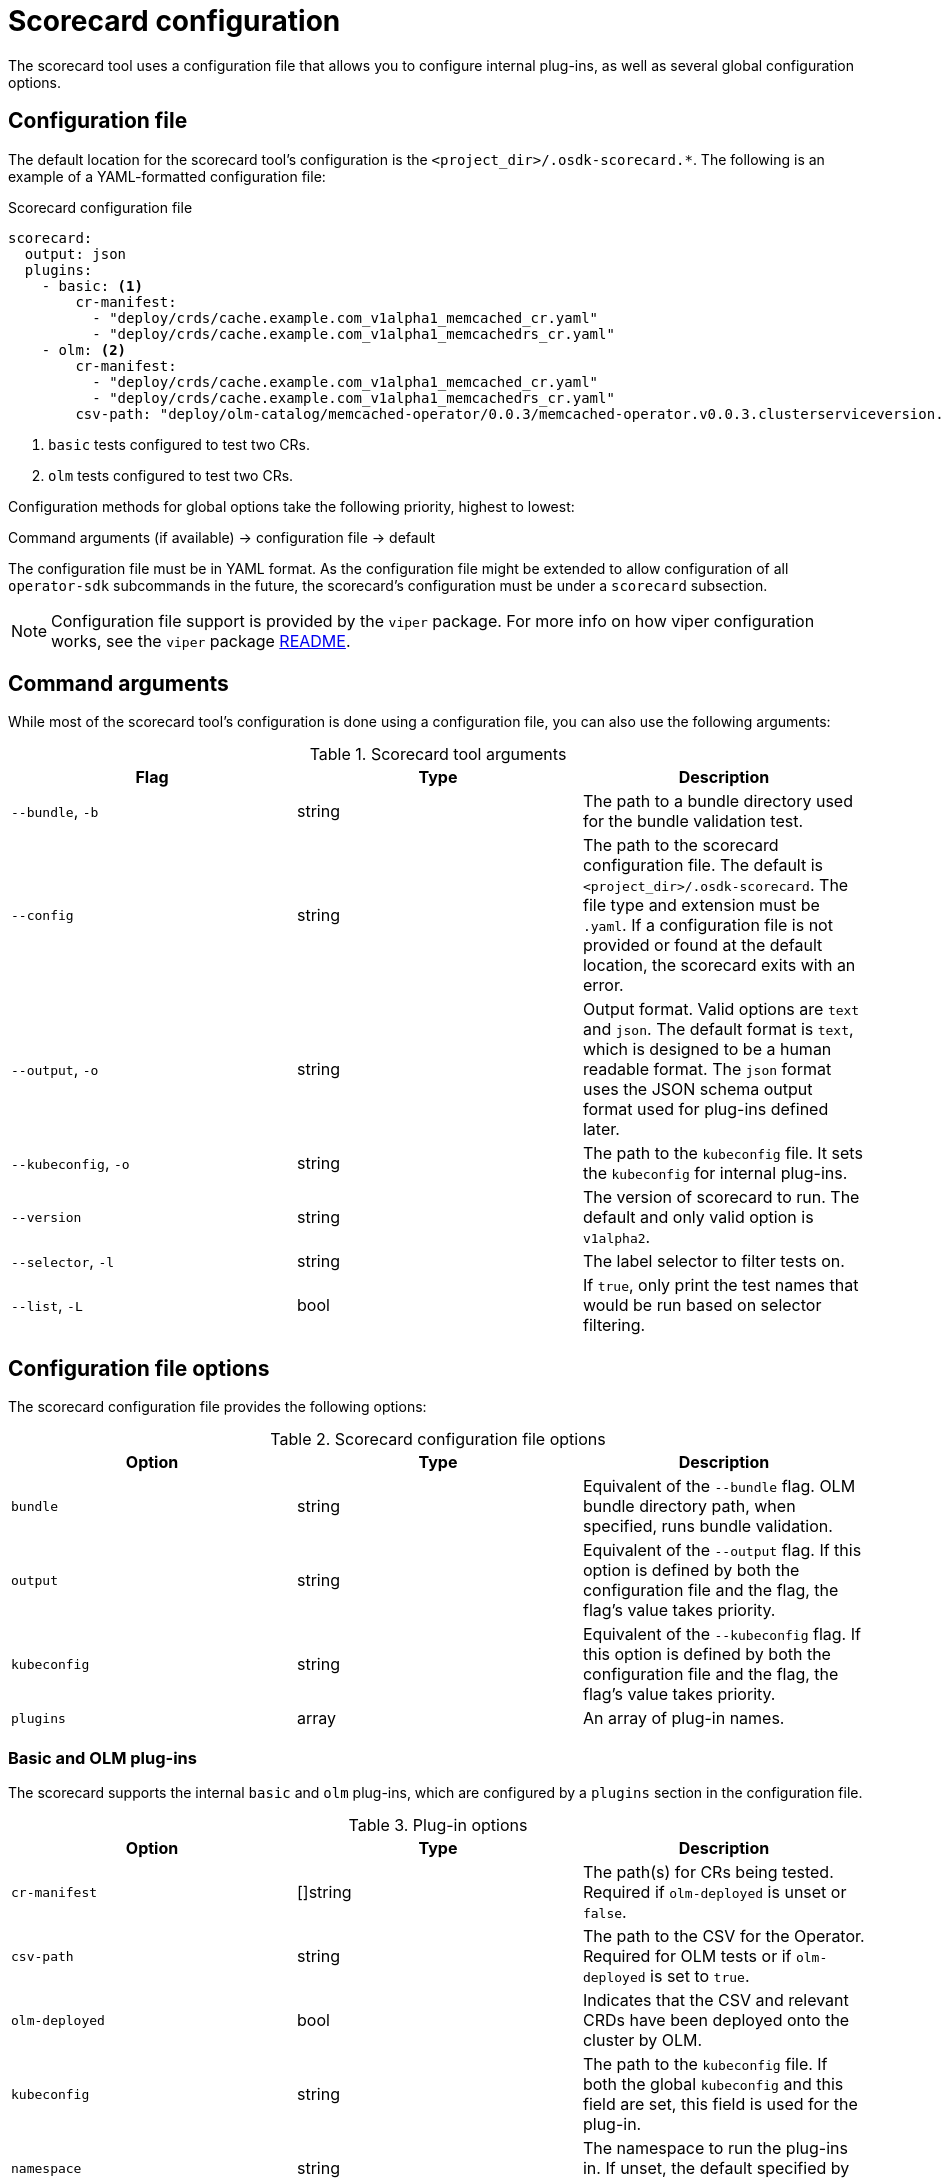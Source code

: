 // Module included in the following assemblies:
//
// * operators/operator_sdk/osdk-scorecard.adoc

[id="osdk-scorecard-config_{context}"]
= Scorecard configuration

The scorecard tool uses a configuration file that allows you to configure
internal plug-ins, as well as several global configuration options.

[id="osdk-scorecard-config-file_{context}"]
== Configuration file

The default location for the scorecard tool's configuration is the
`<project_dir>/.osdk-scorecard.*`. The following is an example of a
YAML-formatted configuration file:

.Scorecard configuration file
[source,yaml]
----
scorecard:
  output: json
  plugins:
    - basic: <1>
        cr-manifest:
          - "deploy/crds/cache.example.com_v1alpha1_memcached_cr.yaml"
          - "deploy/crds/cache.example.com_v1alpha1_memcachedrs_cr.yaml"
    - olm: <2>
        cr-manifest:
          - "deploy/crds/cache.example.com_v1alpha1_memcached_cr.yaml"
          - "deploy/crds/cache.example.com_v1alpha1_memcachedrs_cr.yaml"
        csv-path: "deploy/olm-catalog/memcached-operator/0.0.3/memcached-operator.v0.0.3.clusterserviceversion.yaml"
----
<1> `basic` tests configured to test two CRs.
<2> `olm` tests configured to test two CRs.

Configuration methods for global options take the following priority, highest to
lowest:

Command arguments (if available) -> configuration file -> default

The configuration file must be in YAML format. As the configuration file might
be extended to allow configuration of all `operator-sdk` subcommands in the
future, the scorecard's configuration must be under a `scorecard` subsection.

[NOTE]
====
Configuration file support is provided by the `viper` package. For more info
on how viper configuration works, see the `viper` package
link:https://github.com/spf13/viper/blob/master/README.md[README].
====

[id="osdk-scorecard-config-args_{context}"]
== Command arguments

While most of the scorecard tool's configuration is done using a configuration
file, you can also use the following arguments:

.Scorecard tool arguments
|===
|Flag |Type |Description

|`--bundle`, `-b`
|string
|The path to a bundle directory used for the bundle validation test.

|`--config`
|string
|The path to the scorecard configuration file. The default is
`<project_dir>/.osdk-scorecard`. The file type and extension must be `.yaml`. If
a configuration file is not provided or found at the default location, the
scorecard exits with an error.

|`--output`, `-o`
|string
|Output format. Valid options are `text` and `json`. The default format is
`text`, which is designed to be a human readable format. The `json` format uses
the JSON schema output format used for plug-ins defined later.

|`--kubeconfig`, `-o`
|string
|The path to the `kubeconfig` file. It sets the `kubeconfig` for internal
plug-ins.

|`--version`
|string
|The version of scorecard to run. The default and only valid option is
`v1alpha2`.

|`--selector`, `-l`
|string
|The label selector to filter tests on.

|`--list`, `-L`
|bool
|If `true`, only print the test names that would be run based on selector
filtering.
|===

[id="osdk-scorecard-config-file-options_{context}"]
== Configuration file options

The scorecard configuration file provides the following options:

.Scorecard configuration file options
|===
|Option |Type |Description

|`bundle`
|string
|Equivalent of the `--bundle` flag. OLM bundle directory path, when specified,
runs bundle validation.

|`output`
|string
|Equivalent of the `--output` flag. If this option is defined by both the
configuration file and the flag, the flag's value takes priority.

|`kubeconfig`
|string
|Equivalent of the `--kubeconfig` flag. If this option is defined by both the
configuration file and the flag, the flag's value takes priority.

|`plugins`
|array
|An array of plug-in names.
|===

[id="osdk-scorecard-config-plugins_{context}"]
=== Basic and OLM plug-ins

The scorecard supports the internal `basic` and `olm` plug-ins, which are
configured by a `plugins` section in the configuration file.

.Plug-in options
|===
|Option |Type |Description

|`cr-manifest`
|[]string
|The path(s) for CRs being tested. Required if `olm-deployed` is unset or `false`.

|`csv-path`
|string
|The path to the CSV for the Operator. Required for OLM tests or if
`olm-deployed` is set to `true`.

|`olm-deployed`
|bool
|Indicates that the CSV and relevant CRDs have been deployed onto the cluster by
OLM.

|`kubeconfig`
|string
|The path to the `kubeconfig` file. If both the global `kubeconfig` and this
field are set, this field is used for the plug-in.

|`namespace`
|string
|The namespace to run the plug-ins in. If unset, the default specified by the
`kubeconfig` file is used.

|`init-timeout`
|int
|Time in seconds until a timeout during initialization of the Operator.

|`crds-dir`
|string
|The path to the directory containing CRDs that must be deployed to the cluster.

|`namespaced-manifest`
|string
|The manifest file with all resources that run within a namespace. By default,
the scorecard combines the `service_account.yaml`, `role.yaml`,
`role_binding.yaml`, and `operator.yaml` files from the `deploy` directory into
a temporary manifest to use as the namespaced manifest.

|`global-manifest`
|string
|The manifest containing required resources that run globally (not namespaced).
By default, the scorecard combines all CRDs in the `crds-dir` directory into a
temporary manifest to use as the global manifest.
|===
